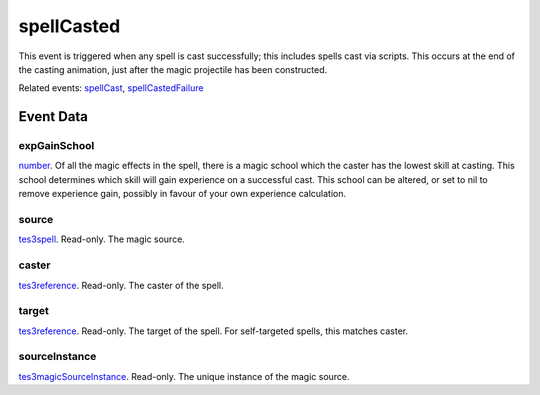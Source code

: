 spellCasted
====================================================================================================

This event is triggered when any spell is cast successfully; this includes spells cast via scripts. This occurs at the end of the casting animation, just after the magic projectile has been constructed.

Related events: `spellCast`_, `spellCastedFailure`_

Event Data
----------------------------------------------------------------------------------------------------

expGainSchool
~~~~~~~~~~~~~~~~~~~~~~~~~~~~~~~~~~~~~~~~~~~~~~~~~~~~~~~~~~~~~~~~~~~~~~~~~~~~~~~~~~~~~~~~~~~~~~~~~~~~

`number`_. Of all the magic effects in the spell, there is a magic school which the caster has the lowest skill at casting. This school determines which skill will gain experience on a successful cast. This school can be altered, or set to nil to remove experience gain, possibly in favour of your own experience calculation.

source
~~~~~~~~~~~~~~~~~~~~~~~~~~~~~~~~~~~~~~~~~~~~~~~~~~~~~~~~~~~~~~~~~~~~~~~~~~~~~~~~~~~~~~~~~~~~~~~~~~~~

`tes3spell`_. Read-only. The magic source.

caster
~~~~~~~~~~~~~~~~~~~~~~~~~~~~~~~~~~~~~~~~~~~~~~~~~~~~~~~~~~~~~~~~~~~~~~~~~~~~~~~~~~~~~~~~~~~~~~~~~~~~

`tes3reference`_. Read-only. The caster of the spell.

target
~~~~~~~~~~~~~~~~~~~~~~~~~~~~~~~~~~~~~~~~~~~~~~~~~~~~~~~~~~~~~~~~~~~~~~~~~~~~~~~~~~~~~~~~~~~~~~~~~~~~

`tes3reference`_. Read-only. The target of the spell. For self-targeted spells, this matches caster.

sourceInstance
~~~~~~~~~~~~~~~~~~~~~~~~~~~~~~~~~~~~~~~~~~~~~~~~~~~~~~~~~~~~~~~~~~~~~~~~~~~~~~~~~~~~~~~~~~~~~~~~~~~~

`tes3magicSourceInstance`_. Read-only. The unique instance of the magic source.

.. _`spellCast`: ../../lua/event/spellCast.html
.. _`spellCastedFailure`: ../../lua/event/spellCastedFailure.html
.. _`number`: ../../lua/type/number.html
.. _`tes3magicSourceInstance`: ../../lua/type/tes3magicSourceInstance.html
.. _`tes3reference`: ../../lua/type/tes3reference.html
.. _`tes3spell`: ../../lua/type/tes3spell.html
